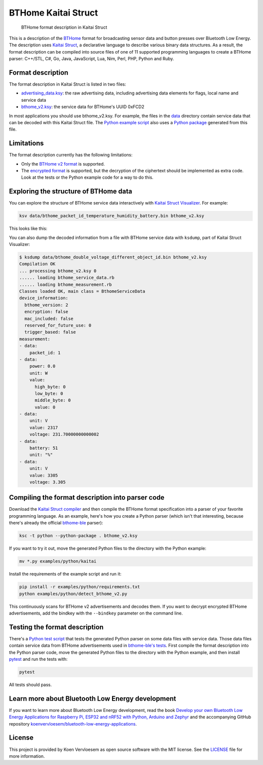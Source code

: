 ====================
BTHome Kaitai Struct
====================


    BTHome format description in Kaitai Struct


This is a description of the `BTHome <https://bthome.io/>`_ format for broadcasting sensor data and button presses over Bluetooth Low Energy. The description uses `Kaitai Struct <https://kaitai.io/>`_, a declarative language to describe various binary data structures. As a result, the format description can be compiled into source files of one of 11 supported programming languages to create a BTHome parser: C++/STL, C#, Go, Java, JavaScript, Lua, Nim, Perl, PHP, Python and Ruby.

Format description
==================

The format description in Kaitai Struct is listed in two files:

* `advertising\_data.ksy <https://github.com/koenvervloesem/BTHome-Kaitai-Struct/blob/main/advertising_data.ksy>`_: the raw advertising data, including advertising data elements for flags, local name and service data
* `bthome\_v2.ksy <https://github.com/koenvervloesem/BTHome-Kaitai-Struct/blob/main/bthome_v2.ksy>`_: the service data for BTHome's UUID 0xFCD2

In most applications you should use bthome\_v2.ksy. For example, the files in the `data <https://github.com/koenvervloesem/BTHome-Kaitai-Struct/tree/main/data>`_ directory contain service data that can be decoded with this Kaitai Struct file. The `Python example script <https://github.com/koenvervloesem/BTHome-Kaitai-Struct/blob/main/examples/python/detect_bthome_v2.py>`_ also uses a `Python package <https://github.com/koenvervloesem/BTHome-Kaitai-Struct/tree/main/examples/python/kaitai>`_ generated from this file.

Limitations
===========

The format description currently has the following limitations:

* Only the `BTHome v2 format <https://bthome.io/format/>`_ is supported.
* The `encrypted format <https://bthome.io/encryption/>`_ is supported, but the decryption of the ciphertext should be implemented as extra code. Look at the tests or the Python example code for a way to do this.

Exploring the structure of BTHome data
======================================

You can explore the structure of BTHome service data interactively with `Kaitai Struct Visualizer <https://github.com/kaitai-io/kaitai_struct_visualizer/>`_. For example:

.. code-block:: shell

  ksv data/bthome_packet_id_temperature_humidity_battery.bin bthome_v2.ksy

This looks like this:

.. image:: https://github.com/koenvervloesem/BTHome-Kaitai-Struct/raw/main/ksv-example.png
    :alt: Exploring BTHome service data in Kaitai Struct Visualizer

You can also dump the decoded information from a file with BTHome service data with ``ksdump``, part of Kaitai Struct Visualizer:

.. code-block:: shell

  $ ksdump data/bthome_double_voltage_different_object_id.bin bthome_v2.ksy
  Compilation OK
  ... processing bthome_v2.ksy 0
  ...... loading bthome_service_data.rb
  ...... loading bthome_measurement.rb
  Classes loaded OK, main class = BthomeServiceData
  device_information:
    bthome_version: 2
    encryption: false
    mac_included: false
    reserved_for_future_use: 0
    trigger_based: false
  measurement:
  - data:
      packet_id: 1
  - data:
      power: 0.0
      unit: W
      value:
        high_byte: 0
        low_byte: 0
        middle_byte: 0
        value: 0
  - data:
      unit: V
      value: 2317
      voltage: 231.70000000000002
  - data:
      battery: 51
      unit: "%"
  - data:
      unit: V
      value: 3305
      voltage: 3.305

Compiling the format description into parser code
=================================================

Download the `Kaitai Struct compiler <https://kaitai.io/#download>`_ and then compile the BTHome format specification into a parser of your favorite programming language. As an example, here's how you create a Python parser (which isn't that interesting, because there's already the official `bthome-ble <https://github.com/Bluetooth-Devices/bthome-ble>`_ parser):

.. code-block:: shell

  ksc -t python --python-package . bthome_v2.ksy

If you want to try it out, move the generated Python files to the directory with the Python example:

.. code-block:: shell

  mv *.py examples/python/kaitai

Install the requirements of the example script and run it:

.. code-block:: shell

  pip install -r examples/python/requirements.txt
  python examples/python/detect_bthome_v2.py

This continuously scans for BTHome v2 advertisements and decodes them. If you want to decrypt encrypted BTHome advertisements, add the bindkey with the ``--bindkey`` parameter on the command line.

Testing the format description
==============================

There's a `Python test script <https://github.com/koenvervloesem/BTHome-Kaitai-Struct/blob/main/tests/test_bthome_v2.py>`_ that tests the generated Python parser on some data files with service data. Those data files contain service data from BTHome advertisements used in `bthome-ble's tests <https://github.com/Bluetooth-Devices/bthome-ble/tree/main/tests>`_. First compile the format description into the Python parser code, move the generated Python files to the directory with the Python example, and then install `pytest <https://docs.pytest.org>`_ and run the tests with:

.. code-block:: shell

  pytest

All tests should pass.

Learn more about Bluetooth Low Energy development
=================================================

If you want to learn more about Bluetooth Low Energy development, read the book `Develop your own Bluetooth Low Energy Applications for Raspberry Pi, ESP32 and nRF52 with Python, Arduino and Zephyr <https://koen.vervloesem.eu/books/develop-your-own-bluetooth-low-energy-applications/>`_ and the accompanying GitHub repository `koenvervloesem/bluetooth-low-energy-applications <https://github.com/koenvervloesem/bluetooth-low-energy-applications>`_.

License
=======

This project is provided by Koen Vervloesem as open source software with the MIT license. See the `LICENSE <https://github.com/koenvervloesem/BTHome-Kaitai-Struct/blob/main/LICENSE.txt>`_ file for more information.
